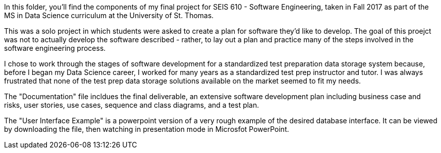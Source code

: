 In this folder, you'll find the components of my final project for SEIS 610 - Software Engineering, taken in Fall 2017 as part of the MS in Data Science curriculum at the University of St. Thomas.

This was a solo project in which students were asked to create a plan for software they'd like to develop. The goal of this proejct was not to actually develop the software described - rather, to lay out a plan and practice many of the steps involved in the software engineering process.

I chose to work through the stages of software development for a standardized test preparation data storage system because, before I began my Data Science career, I worked for many years as a standardized test prep instructor and tutor. I was always frustrated that none of the test prep data storage solutions available on the market seemed to fit my needs. 

The "Documentation" file incldues the final deliverable, an extensive software development plan including business case and risks, user stories, use cases, sequence and class diagrams, and a test plan.

The "User Interface Example" is a powerpoint version of a very rough example of the desired database interface. It can be viewed by downloading the file, then watching in presentation mode in Microsfot PowerPoint.
